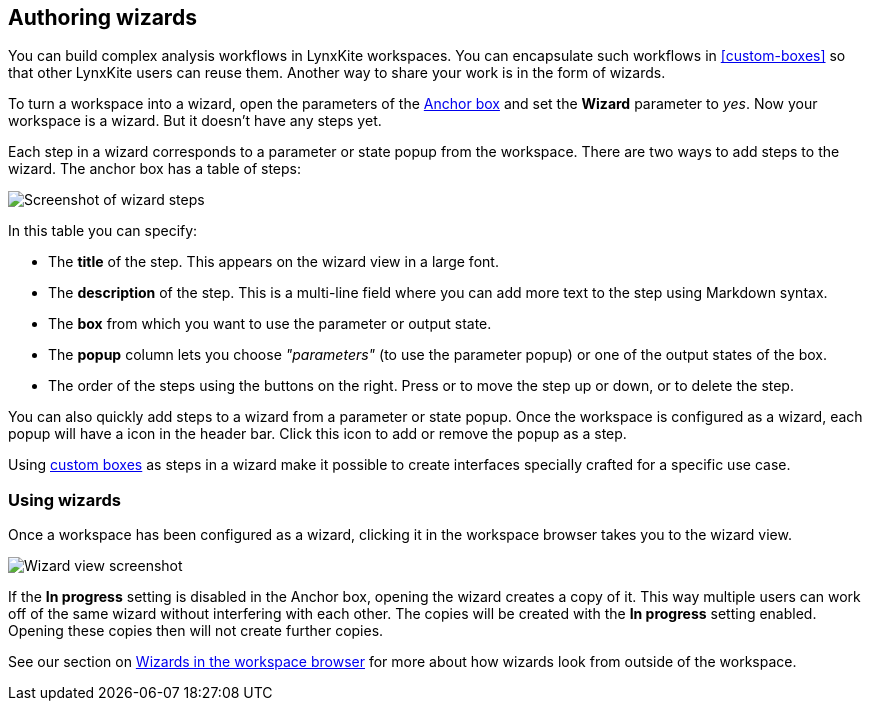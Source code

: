 ## Authoring wizards

You can build complex analysis workflows in LynxKite workspaces. You can encapsulate such
workflows in <<custom-boxes>> so that other LynxKite users can reuse them.
Another way to share your work is in the form of wizards.

To turn a workspace into a wizard, open the parameters of the <<anchor, Anchor box>>
and set the **Wizard** parameter to _yes_. Now your workspace is a wizard. But it doesn't
have any steps yet.

Each step in a wizard corresponds to a parameter or state popup from the workspace.
There are two ways to add steps to the wizard. The anchor box has a table of steps:

image::images/wizard-steps.png[Screenshot of wizard steps]

In this table you can specify:

- The **title** of the step. This appears on the wizard view in a large font.
- The **description** of the step. This is a multi-line field where you can add more
  text to the step using Markdown syntax.
- The **box** from which you want to use the parameter or output state.
- The **popup** column lets you choose _"parameters"_ (to use the parameter popup) or
  one of the output states of the box.
- The order of the steps using the buttons on the right. Press 
  +++<span class="icon glyphicon glyphicon-chevron-up"></span>+++ or
  +++<span class="icon glyphicon glyphicon-chevron-down"></span>+++ to move the step up or down, or
  +++<span class="icon glyphicon glyphicon-remove"></span>+++ to delete the step.

You can also quickly add steps to a wizard from a parameter or state popup.
Once the workspace is configured as a wizard, each popup will have a
+++<span class="icon glyphicon glyphicon-gift"></span>+++ icon in the header bar.
Click this icon to add or remove the popup as a step.

Using <<custom-boxes, custom boxes>> as steps in a wizard make it possible to create
interfaces specially crafted for a specific use case.

### Using wizards

Once a workspace has been configured as a wizard, clicking it in the workspace browser
takes you to the wizard view.

image::images/wizard-screenshot.png[Wizard view screenshot]

If the **In progress** setting is disabled in the Anchor box, opening the wizard creates a copy
of it. This way multiple users can work off of the same wizard without interfering with each
other. The copies will be created with the **In progress** setting enabled. Opening these
copies then will not create further copies.

See our section on <<wizards-in-directory, Wizards in the workspace browser>> for more
about how wizards look from outside of the workspace.
